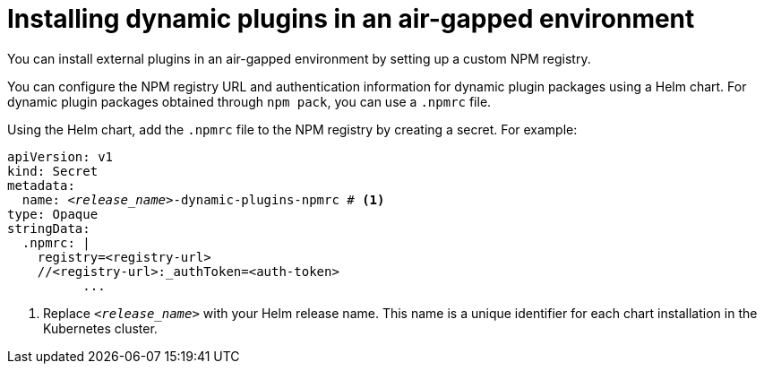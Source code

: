 [id="proc-install-plugins-using-custom-npm-registry"]

//= Using a custom NPM registry for dynamic plugin packages
= Installing dynamic plugins in an air-gapped environment

You can install external plugins in an air-gapped environment by setting up a custom NPM registry.

You can configure the NPM registry URL and authentication information for dynamic plugin packages using a Helm chart. For dynamic plugin packages obtained through `npm pack`, you can use a `.npmrc` file.

Using the Helm chart, add the `.npmrc` file to the NPM registry by creating a secret. For example:

[source,yaml,subs="+quotes,+attributes"]
----
apiVersion: v1
kind: Secret
metadata:
  name: `_<release_name>_-dynamic-plugins-npmrc` # <1>
type: Opaque
stringData:
  .npmrc: |
    registry=<registry-url>
    //<registry-url>:_authToken=<auth-token>
          ...
----
<1> Replace `_<release_name>_` with your Helm release name. This name is a unique identifier for each chart installation in the Kubernetes cluster.